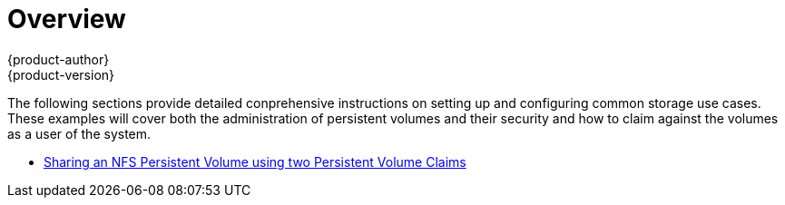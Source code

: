 = Overview
{product-author}
{product-version}
:data-uri:
:icons:
:experimental:
:prewrap!:

The following sections provide detailed conprehensive instructions on setting up and configuring common storage use cases.  These examples will cover both the administration of persistent volumes and their security and how to claim against the volumes as a user of the system.

- link:../../install_config/storage_examples/shared_storage.html[Sharing an NFS Persistent Volume using two Persistent Volume Claims]
